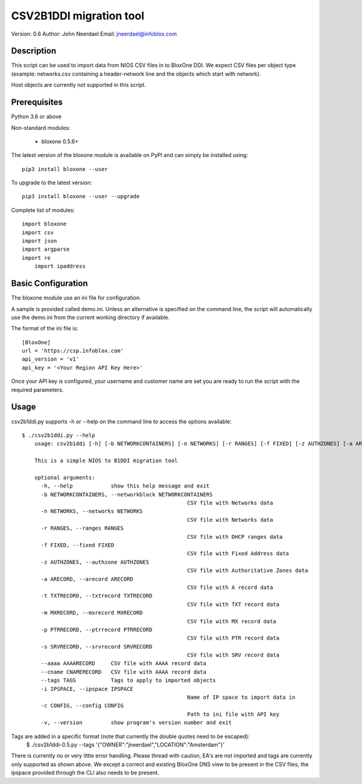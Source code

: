 ========================
CSV2B1DDI migration tool
========================

Version: 0.6
Author: John Neerdael
Email: jneerdael@infoblox.com

Description
-----------

This script can be used to import data from NIOS CSV files in to BloxOne DDI.
We expect CSV files per object type (example: networks.csv containing a 
header-network line and the objects which start with network).

Host objects are currently not supported in this script.

Prerequisites
-------------

Python 3.6 or above

Non-standard modules:

    - bloxone 0.5.6+

The latest version of the bloxone module is available on PyPI and can simply be
installed using::

    pip3 install bloxone --user

To upgrade to the latest version::

    pip3 install bloxone --user --upgrade

Complete list of modules::

    import bloxone
    import csv
    import json
    import argparse
    import re
	import ipaddress


Basic Configuration
-------------------

The bloxone module use an ini file for configuration. 

A sample is provided called demo.ini. Unless an alternative is specified on the
command line, the script will automatically use the demo.ini from the current 
working directory if available. 

The format of the ini file is::

    [BloxOne]
    url = 'https://csp.infoblox.com'
    api_version = 'v1'
    api_key = '<Your Region API Key Here>'

    
Once your API key is configured, your username and customer name are set
you are ready to run the script with the required parameters.

Usage
-----

csv2b1ddi.py supports -h or --help on the command line to access the options available::

    $ ./csv2b1ddi.py --help
	usage: csv2b1ddi [-h] [-b NETWORKCONTAINERS] [-n NETWORKS] [-r RANGES] [-f FIXED] [-z AUTHZONES] [-a ARECORD] [-t TXTRECORD] [-m MXRECORD] [-p PTRRECORD] [-s SRVRECORD] [--aaaa AAAARECORD] [--cname CNAMERECORD] [--tags TAGS] -i IPSPACE -c CONFIG [-v]

	This is a simple NIOS to B1DDI migration tool

	optional arguments:
	  -h, --help            show this help message and exit
	  -b NETWORKCONTAINERS, --networkblock NETWORKCONTAINERS
							CSV file with Networks data
	  -n NETWORKS, --networks NETWORKS
							CSV file with Networks data
	  -r RANGES, --ranges RANGES
							CSV file with DHCP ranges data
	  -f FIXED, --fixed FIXED
							CSV file with Fixed Address data
	  -z AUTHZONES, --authzone AUTHZONES
							CSV file with Authoritative Zones data
	  -a ARECORD, --arecord ARECORD
							CSV file with A record data
	  -t TXTRECORD, --txtrecord TXTRECORD
							CSV file with TXT record data
	  -m MXRECORD, --mxrecord MXRECORD
							CSV file with MX record data
	  -p PTRRECORD, --ptrrecord PTRRECORD
							CSV file with PTR record data
	  -s SRVRECORD, --srvrecord SRVRECORD
							CSV file with SRV record data
	  --aaaa AAAARECORD     CSV file with AAAA record data
	  --cname CNAMERECORD   CSV file with AAAA record data
	  --tags TAGS           Tags to apply to imported objects
	  -i IPSPACE, --ipspace IPSPACE
							Name of IP space to import data in
	  -c CONFIG, --config CONFIG
							Path to ini file with API key
	  -v, --version         show program's version number and exit
    
Tags are added in a specific format (note that currently the double quotes need to be escaped):
	$ ./csv2b1ddi-0.5.py --tags '{\"OWNER\":\"jneerdael\",\"LOCATION\":\"Amsterdam\"}'

There is currently no or very little error handling. Please thread with caution, EA's are not imported and tags are currently only supported as shown above.
We except a correct and existing BloxOne DNS view to be present in the CSV files, the ipspace provided through the CLI also needs to be present.